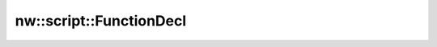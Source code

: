 nw::script::FunctionDecl
========================

.. doxygenstruct:: nw::script::FunctionDecl
   :members:
   :undoc-members:
